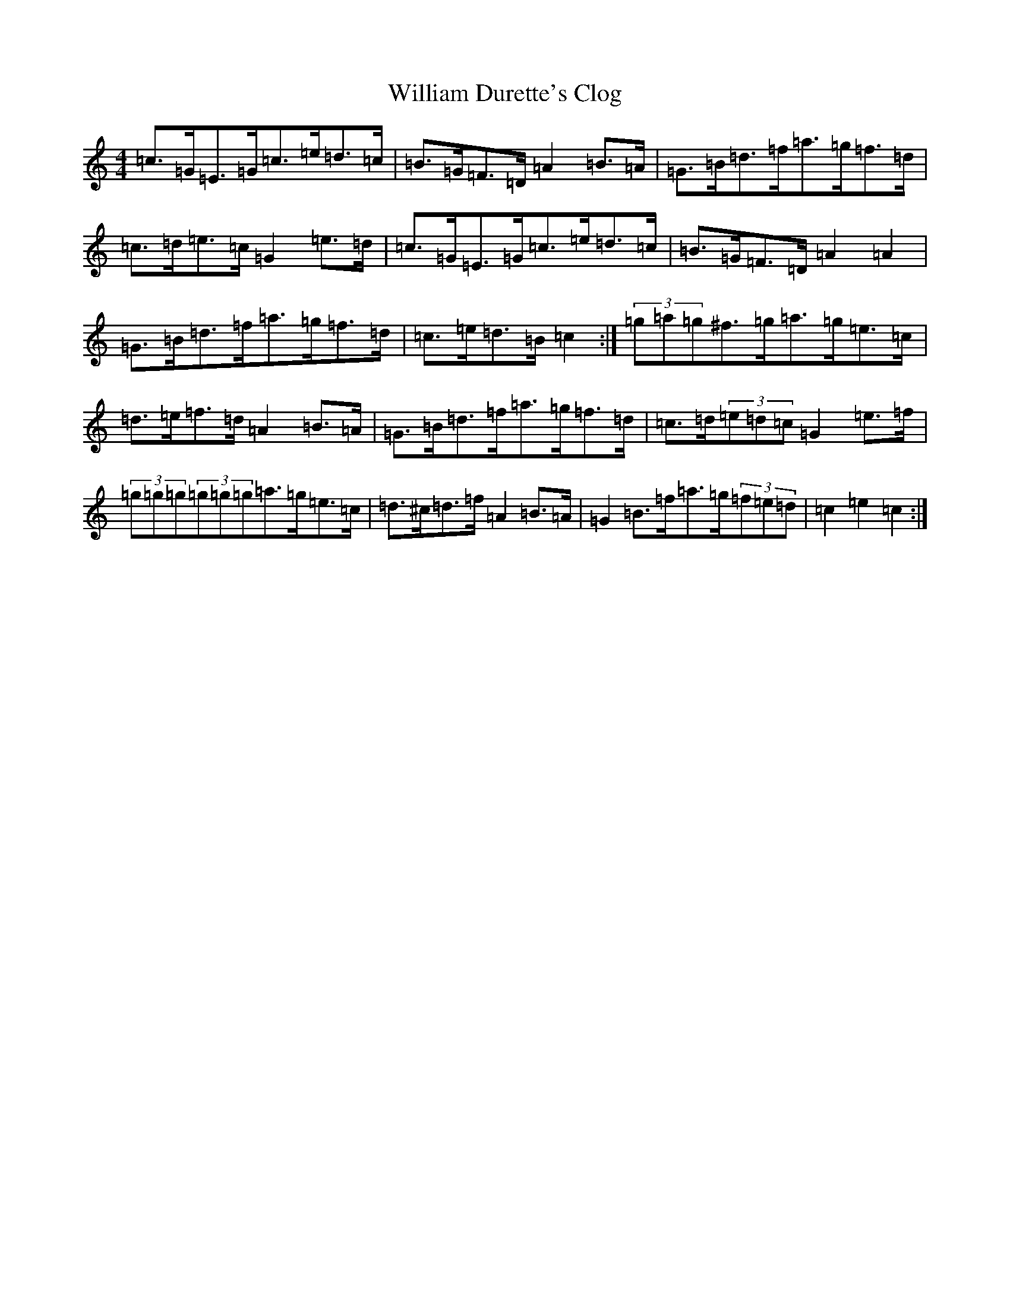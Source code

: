 X: 22538
T: William Durette's Clog
S: https://thesession.org/tunes/6602#setting6602
Z: D Major
R: barndance
M: 4/4
L: 1/8
K: C Major
=c>=G=E>=G=c>=e=d>=c|=B>=G=F>=D=A2=B>=A|=G>=B=d>=f=a>=g=f>=d|=c>=d=e>=c=G2=e>=d|=c>=G=E>=G=c>=e=d>=c|=B>=G=F>=D=A2=A2|=G>=B=d>=f=a>=g=f>=d|=c>=e=d>=B=c2:|(3=g=a=g^f>=g=a>=g=e>=c|=d>=e=f>=d=A2=B>=A|=G>=B=d>=f=a>=g=f>=d|=c>=d(3=e=d=c=G2=e>=f|(3=g=g=g(3=g=g=g=a>=g=e>=c|=d>^c=d>=f=A2=B>=A|=G2=B>=f=a>=g(3=f=e=d|=c2=e2=c2:|